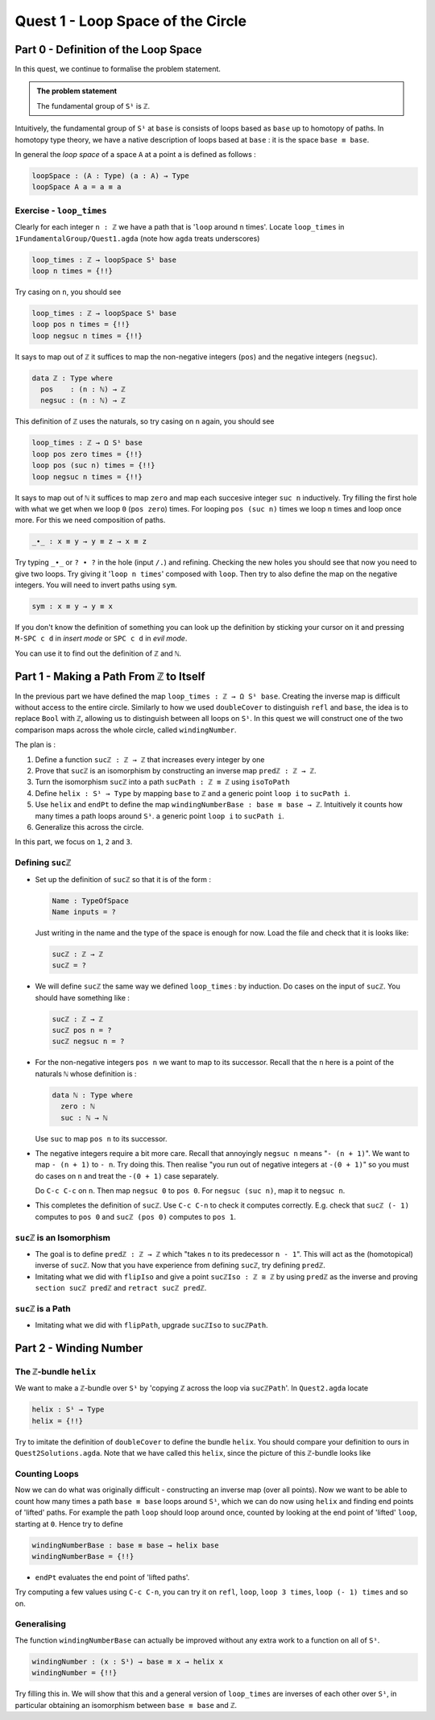 .. _quest1LoopSpaceOfTheCircle:

**************************************
Quest 1 - Loop Space of the Circle
**************************************

.. _part0DefinitionOfTheLoopSpace:

Part 0 - Definition of the Loop Space
=====================================

In this quest,
we continue to formalise the problem statement.

.. admonition:: The problem statement

   The fundamental group of ``S¹`` is ``ℤ``.

Intuitively,
the fundamental group of ``S¹`` at ``base`` is
consists of loops based as ``base`` up to homotopy of paths.
In homotopy type theory,
we have a native description of loops based at ``base`` :
it is the space ``base ≡ base``.

In general the *loop space* of a space ``A`` at a point ``a`` is defined as follows :

.. code:: agda

   loopSpace : (A : Type) (a : A) → Type
   loopSpace A a = a ≡ a

Exercise - ``loop_times``
-------------------------

Clearly for each integer ``n : ℤ`` we have a path
that is '``loop`` around ``n`` times'.
Locate ``loop_times`` in ``1FundamentalGroup/Quest1.agda``
(note how ``agda`` treats underscores)

.. code:: agda

   loop_times : ℤ → loopSpace S¹ base
   loop n times = {!!}

Try casing on ``n``, you should see

.. code:: agda

   loop_times : ℤ → loopSpace S¹ base
   loop pos n times = {!!}
   loop negsuc n times = {!!}

It says to map out of ``ℤ`` it suffices to
map the non-negative integers (``pos``)
and the negative integers (``negsuc``).

.. code:: agda

   data ℤ : Type where
     pos    : (n : ℕ) → ℤ
     negsuc : (n : ℕ) → ℤ

This definition of ``ℤ`` uses the naturals, so try
casing on ``n`` again, you should see

.. code:: agda

   loop_times : ℤ → Ω S¹ base
   loop pos zero times = {!!}
   loop pos (suc n) times = {!!}
   loop negsuc n times = {!!}

It says to map out of ``ℕ`` it suffices to map ``zero`` and
map each succesive integer ``suc n`` inductively.
Try filling the first hole with
what we get when we loop ``0`` (``pos zero``) times.
For looping ``pos (suc n)`` times we loop ``n`` times and
loop once more.
For this we need composition of paths.

.. code:: agda

   _∙_ : x ≡ y → y ≡ z → x ≡ z

Try typing ``_∙_`` or ``? ∙ ?`` in the hole (input ``/.``)
and refining.
Checking the new holes you should see that now you need
to give two loops.
Try giving it '``loop n times``' composed with ``loop``.
Then try to also define the map on the negative integers.
You will need to invert paths using ``sym``.

.. code:: agda

   sym : x ≡ y → y ≡ x

.. raw:: html

   <p>
   <details>
   <summary>Looking up definitions</summary>

If you don't know the definition of something
you can look up the definition by sticking your cursor
on it and pressing ``M-SPC c d`` in *insert mode*
or ``SPC c d`` in *evil mode*.

You can use it to find out the definition of ``ℤ`` and ``ℕ``.

.. raw:: html

   </details>
   </p>

Part 1 - Making a Path From ``ℤ`` to Itself
===========================================

In the previous part we have defined the map ``loop_times : ℤ → Ω S¹ base``.
Creating the inverse map is difficult without access to the entire circle.
Similarly to how we used ``doubleCover`` to distinguish ``refl`` and ``base``,
the idea is to replace ``Bool`` with ``ℤ``,
allowing us to distinguish between all loops on ``S¹``.
In this quest we will construct one of the two comparison maps
across the whole circle, called ``windingNumber``.

The plan is :

1. Define a function ``sucℤ : ℤ → ℤ`` that increases every integer by one
2. Prove that ``sucℤ`` is an isomorphism by constructing
   an inverse map ``predℤ : ℤ → ℤ``.
3. Turn the isomorphism ``sucℤ`` into a path
   ``sucPath : ℤ ≡ ℤ`` using ``isoToPath``
4. Define ``helix : S¹ → Type`` by mapping ``base`` to ``ℤ`` and
   a generic point ``loop i`` to ``sucPath i``.
5. Use ``helix`` and ``endPt`` to define the map
   ``windingNumberBase : base ≡ base → ℤ``.
   Intuitively it counts how many times a path loops around ``S¹``.
   a generic point ``loop i`` to ``sucPath i``.
6. Generalize this across the circle.

In this part, we focus on ``1``, ``2`` and ``3``.

Defining ``sucℤ``
-----------------

- Set up the definition of ``sucℤ`` so that it is of the form :

  .. code:: agda

     Name : TypeOfSpace
     Name inputs = ?

  Just writing in the name and the type of the space is enough for now.
  Load the file and check that it is looks like:

  .. raw:: html

     <p>
     <details>
     <summary>Solution:</summary>

  .. code:: agda

     sucℤ : ℤ → ℤ
     sucℤ = ?

  .. raw:: html

     </details>
     </p>

- We will define ``sucℤ`` the same way we defined ``loop_times`` :
  by induction.
  Do cases on the input of ``sucℤ``.
  You should have something like :

  .. raw:: html

     <p>
     <details>
     <summary>Solution:</summary>

  .. code:: agda

     sucℤ : ℤ → ℤ
     sucℤ pos n = ?
     sucℤ negsuc n = ?

  .. raw:: html

     </details>
     </p>

- For the non-negative integers ``pos n`` we want to map to its successor.
  Recall that the ``n`` here is a point of the naturals ``ℕ`` whose definition is :

  .. code:: agda

     data ℕ : Type where
       zero : ℕ
       suc : ℕ → ℕ

  Use ``suc`` to map ``pos n`` to its successor.
- The negative integers require a bit more care.
  Recall that annoyingly ``negsuc n`` means "``- (n + 1)``".
  We want to map ``- (n + 1)`` to ``- n``.
  Try doing this.
  Then realise "you run out of negative integers at ``-(0 + 1)``"
  so you must do cases on ``n`` and treat the ``-(0 + 1)`` case separately.

  .. raw:: html

     <p>
     <details>
     <summary>Hint</summary>

  Do ``C-c C-c`` on ``n``.
  Then map ``negsuc 0`` to ``pos 0``.
  For ``negsuc (suc n)``, map it to ``negsuc n``.

  .. raw:: html

     </details>
     </p>

- This completes the definition of ``sucℤ``.
  Use ``C-c C-n`` to check it computes correctly.
  E.g. check that ``sucℤ (- 1)`` computes to ``pos 0``
  and ``sucℤ (pos 0)`` computes to ``pos 1``.

``sucℤ`` is an Isomorphism
--------------------------

- The goal is to define ``predℤ : ℤ → ℤ`` which
  "takes ``n`` to its predecessor ``n - 1``".
  This will act as the (homotopical) inverse of ``sucℤ``.
  Now that you have experience from defining ``sucℤ``,
  try defining ``predℤ``.
- Imitating what we did with ``flipIso`` and
  give a point ``sucℤIso : ℤ ≅ ℤ``
  by using ``predℤ`` as the inverse and proving
  ``section sucℤ predℤ`` and ``retract sucℤ predℤ``.

``sucℤ`` is a Path
------------------

- Imitating what we did with ``flipPath``,
  upgrade ``sucℤIso`` to ``sucℤPath``.

Part 2 - Winding Number
=======================

The ``ℤ``-bundle ``helix``
--------------------------

We want to make a ``ℤ``-bundle over ``S¹`` by
'copying ℤ across the loop via ``sucℤPath``'.
In ``Quest2.agda`` locate

.. code:: agda

   helix : S¹ → Type
   helix = {!!}

Try to imitate the definition of ``doubleCover`` to define the bundle ``helix``.
You should compare your definition to ours in ``Quest2Solutions.agda``.
Note that we have called this ``helix``, since the picture of this ``ℤ``-bundle
looks like

..
   .. image:: images/helix.png
      :width: 1000
      :alt: helix

Counting Loops
--------------

Now we can do what was originally difficult - constructing an inverse map
(over all points).
Now we want to be able to count how many times a path ``base ≡ base`` loops around
``S¹``, which we can do now using ``helix`` and finding end points of 'lifted' paths.
For example the path ``loop`` should loop around once,
counted by looking at the end point of 'lifted' ``loop``, starting at ``0``.
Hence try to define

.. code:: agda

   windingNumberBase : base ≡ base → helix base
   windingNumberBase = {!!}

.. raw:: html

   <p>
   <details>
   <summary>Hint</summary>

- ``endPt`` evaluates the end point of 'lifted paths'.

.. raw:: html

   </details>
   </p>

Try computing a few values using ``C-c C-n``,
you can try it on ``refl``, ``loop``, ``loop 3 times``, ``loop (- 1) times`` and so on.

Generalising
------------

The function ``windingNumberBase``
can actually be improved without any extra work to a function on all of ``S¹``.

.. code:: agda

   windingNumber : (x : S¹) → base ≡ x → helix x
   windingNumber = {!!}

Try filling this in.
We will show that this and a general version of ``loop_times`` are
inverses of each other over ``S¹``, in particular obtaining an isomorphism
between ``base ≡ base`` and ``ℤ``.
